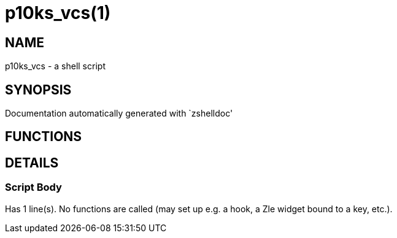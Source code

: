 p10ks_vcs(1)
============
:compat-mode!:

NAME
----
p10ks_vcs - a shell script

SYNOPSIS
--------
Documentation automatically generated with `zshelldoc'

FUNCTIONS
---------


DETAILS
-------

Script Body
~~~~~~~~~~~

Has 1 line(s). No functions are called (may set up e.g. a hook, a Zle widget bound to a key, etc.).

